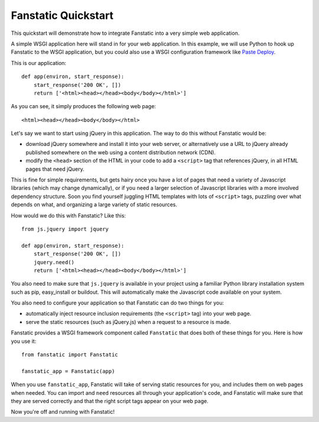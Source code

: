 Fanstatic Quickstart
====================

This quickstart will demonstrate how to integrate Fanstatic into a very
simple web application.

A simple WSGI application here will stand in for your web
application. In this example, we will use Python to hook up Fanstatic
to the WSGI application, but you could also use a WSGI configuration
framework like `Paste Deploy`_.

.. _`Paste Deploy`: http://pythonpaste.org/deploy/

This is our application::

    def app(environ, start_response):
        start_response('200 OK', [])
        return ['<html><head></head><body</body></html>']

As you can see, it simply produces the following web page::

  <html><head></head><body</body></html>

Let's say we want to start using jQuery in this application. The way
to do this without Fanstatic would be:

* download jQuery somewhere and install it into your web server, or
  alternatively use a URL to jQuery already published somewhere on the
  web using a content distribution network (CDN).

* modify the ``<head>`` section of the HTML in your code to add a
  ``<script>`` tag that references jQuery, in all HTML pages that need
  jQuery.

This is fine for simple requirements, but gets hairy once you have a
lot of pages that need a variety of Javascript libraries (which may
change dynamically), or if you need a larger selection of Javascript
libraries with a more involved dependency structure. Soon you find
yourself juggling HTML templates with lots of ``<script>`` tags,
puzzling over what depends on what, and organizing a large variety of
static resources.

How would we do this with Fanstatic? Like this::

    from js.jquery import jquery

    def app(environ, start_response):
        start_response('200 OK', [])
        jquery.need()
        return ['<html><head></head><body</body></html>']

You also need to make sure that ``js.jquery`` is available in your
project using a familiar Python library installation system such as
pip, easy_install or buildout. This will automatically make the
Javascript code available on your system.

You also need to configure your application so that Fanstatic can do two
things for you:

* automatically inject resource
  inclusion requirements (the ``<script>`` tag) into your web page.

* serve the static resources (such as jQuery.js) when a request to a
  resource is made.

Fanstatic provides a WSGI framework component called ``Fanstatic``
that does both of these things for you. Here is how you use it::

  from fanstatic import Fanstatic
  
  fanstatic_app = Fanstatic(app)

When you use ``fanstatic_app``, Fanstatic will take of serving static
resources for you, and includes them on web pages when needed. You can
import and ``need`` resources all through your application's code, and
Fanstatic will make sure that they are served correctly and that the
right script tags appear on your web page.

Now you're off and running with Fanstatic!
